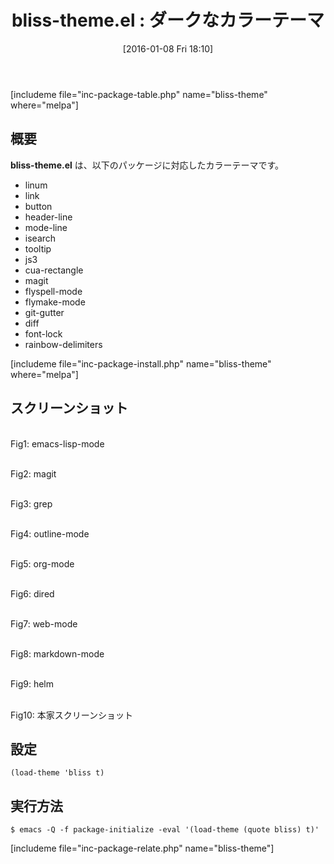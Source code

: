#+BLOG: rubikitch
#+POSTID: 1347
#+BLOG: rubikitch
#+DATE: [2016-01-08 Fri 18:10]
#+PERMALINK: bliss-theme
#+OPTIONS: toc:nil num:nil todo:nil pri:nil tags:nil ^:nil \n:t -:nil
#+ISPAGE: nil
#+DESCRIPTION:
# (progn (erase-buffer)(find-file-hook--org2blog/wp-mode))
#+BLOG: rubikitch
#+CATEGORY: ダーク
#+EL_PKG_NAME: bliss-theme
#+TAGS: 
#+EL_TITLE0: ダークなカラーテーマ
#+EL_URL: 
#+begin: org2blog
#+TITLE: bliss-theme.el : ダークなカラーテーマ
[includeme file="inc-package-table.php" name="bliss-theme" where="melpa"]

#+end:
** 概要
*bliss-theme.el* は、以下のパッケージに対応したカラーテーマです。
- linum
- link
- button
- header-line
- mode-line
- isearch
- tooltip
- js3
- cua-rectangle
- magit
- flyspell-mode
- flymake-mode
- git-gutter
- diff
- font-lock
- rainbow-delimiters
[includeme file="inc-package-install.php" name="bliss-theme" where="melpa"]
** スクリーンショット
# (save-window-excursion (async-shell-command "emacs-test -eval '(load-theme (quote bliss) t)'"))
# (progn (forward-line 1)(shell-command "screenshot-time.rb org_theme_template" t))
#+ATTR_HTML: :width 480
[[file:/r/sync/screenshots/20160108181142.png]]
Fig1: emacs-lisp-mode

#+ATTR_HTML: :width 480
[[file:/r/sync/screenshots/20160108181146.png]]
Fig2: magit

#+ATTR_HTML: :width 480
[[file:/r/sync/screenshots/20160108181148.png]]
Fig3: grep

#+ATTR_HTML: :width 480
[[file:/r/sync/screenshots/20160108181149.png]]
Fig4: outline-mode

#+ATTR_HTML: :width 480
[[file:/r/sync/screenshots/20160108181151.png]]
Fig5: org-mode

#+ATTR_HTML: :width 480
[[file:/r/sync/screenshots/20160108181153.png]]
Fig6: dired

#+ATTR_HTML: :width 480
[[file:/r/sync/screenshots/20160108181155.png]]
Fig7: web-mode

#+ATTR_HTML: :width 480
[[file:/r/sync/screenshots/20160108181156.png]]
Fig8: markdown-mode

#+ATTR_HTML: :width 480
[[file:/r/sync/screenshots/20160108181159.png]]
Fig9: helm


#+ATTR_HTML: :width 480
[[https://github.com/emacsfodder/emacs-bliss-theme/raw/master/bliss-theme.png]]
Fig10: 本家スクリーンショット



** 設定
#+BEGIN_SRC fundamental
(load-theme 'bliss t)
#+END_SRC

** 実行方法
#+BEGIN_EXAMPLE
$ emacs -Q -f package-initialize -eval '(load-theme (quote bliss) t)'
#+END_EXAMPLE

# (progn (forward-line 1)(shell-command "screenshot-time.rb org_template" t))
[includeme file="inc-package-relate.php" name="bliss-theme"]
